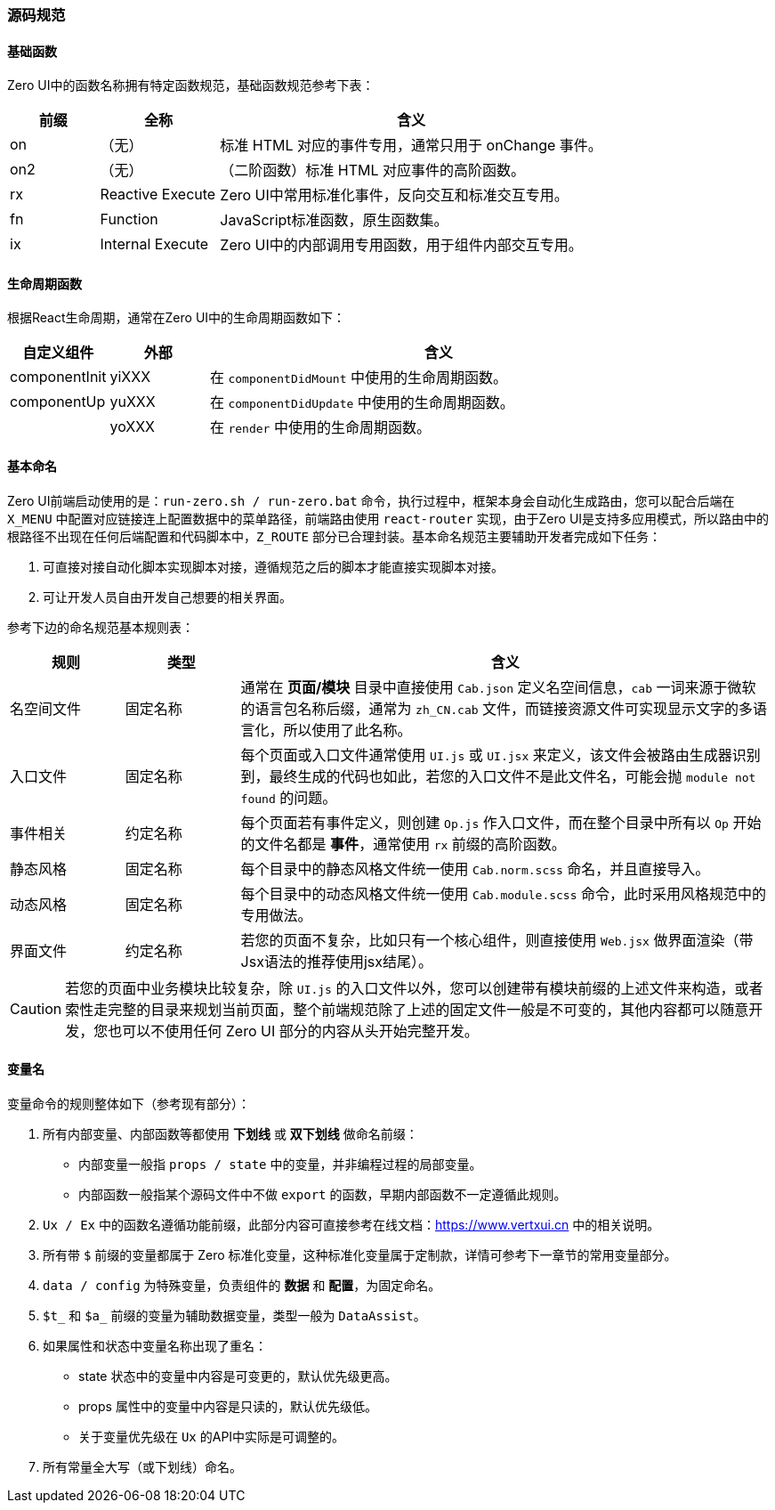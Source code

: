 ifndef::imagesdir[:imagesdir: ../images]
:data-uri:

=== 源码规范

==== 基础函数

Zero UI中的函数名称拥有特定函数规范，基础函数规范参考下表：

[options="header",cols="15,20,65"]
|====
|前缀|全称|含义
|on |（无）|标准 HTML 对应的事件专用，通常只用于 onChange 事件。
|on2 |（无）|（二阶函数）标准 HTML 对应事件的高阶函数。
|rx | Reactive Execute|Zero UI中常用标准化事件，反向交互和标准交互专用。
|fn | Function |JavaScript标准函数，原生函数集。
|ix | Internal Execute|Zero UI中的内部调用专用函数，用于组件内部交互专用。
|====

==== 生命周期函数

根据React生命周期，通常在Zero UI中的生命周期函数如下：

[options="header",cols="15,15,70"]
|====
|自定义组件|外部|含义
|componentInit|yiXXX|在 `componentDidMount` 中使用的生命周期函数。
|componentUp|yuXXX|在 `componentDidUpdate` 中使用的生命周期函数。
||yoXXX|在 `render` 中使用的生命周期函数。
|====

==== 基本命名

Zero UI前端启动使用的是：`run-zero.sh / run-zero.bat` 命令，执行过程中，框架本身会自动化生成路由，您可以配合后端在 `X_MENU` 中配置对应链接连上配置数据中的菜单路径，前端路由使用 `react-router` 实现，由于Zero UI是支持多应用模式，所以路由中的根路径不出现在任何后端配置和代码脚本中，`Z_ROUTE` 部分已合理封装。基本命名规范主要辅助开发者完成如下任务：

1. 可直接对接自动化脚本实现脚本对接，遵循规范之后的脚本才能直接实现脚本对接。
2. 可让开发人员自由开发自己想要的相关界面。

参考下边的命名规范基本规则表：

[options="header",cols="15,15,70"]
|====
|规则|类型|含义
|名空间文件|固定名称|通常在 *页面/模块* 目录中直接使用 `Cab.json` 定义名空间信息，`cab` 一词来源于微软的语言包名称后缀，通常为 `zh_CN.cab` 文件，而链接资源文件可实现显示文字的多语言化，所以使用了此名称。
|入口文件|固定名称|每个页面或入口文件通常使用 `UI.js` 或 `UI.jsx` 来定义，该文件会被路由生成器识别到，最终生成的代码也如此，若您的入口文件不是此文件名，可能会抛 `module not found` 的问题。
|事件相关|约定名称|每个页面若有事件定义，则创建 `Op.js` 作入口文件，而在整个目录中所有以 `Op` 开始的文件名都是 *事件*，通常使用 `rx` 前缀的高阶函数。
|静态风格|固定名称|每个目录中的静态风格文件统一使用 `Cab.norm.scss` 命名，并且直接导入。
|动态风格|固定名称|每个目录中的动态风格文件统一使用 `Cab.module.scss` 命令，此时采用风格规范中的专用做法。
|界面文件|约定名称|若您的页面不复杂，比如只有一个核心组件，则直接使用 `Web.jsx` 做界面渲染（带Jsx语法的推荐使用jsx结尾）。
|====

[CAUTION]
====
若您的页面中业务模块比较复杂，除 `UI.js` 的入口文件以外，您可以创建带有模块前缀的上述文件来构造，或者索性走完整的目录来规划当前页面，整个前端规范除了上述的固定文件一般是不可变的，其他内容都可以随意开发，您也可以不使用任何 Zero UI 部分的内容从头开始完整开发。
====

==== 变量名

变量命令的规则整体如下（参考现有部分）：

1. 所有内部变量、内部函数等都使用 **下划线** 或 **双下划线** 做命名前缀：
+
--
- 内部变量一般指 `props / state` 中的变量，并非编程过程的局部变量。
- 内部函数一般指某个源码文件中不做 `export` 的函数，早期内部函数不一定遵循此规则。
--
2. `Ux / Ex` 中的函数名遵循功能前缀，此部分内容可直接参考在线文档：<https://www.vertxui.cn> 中的相关说明。
3. 所有带 `$` 前缀的变量都属于 Zero 标准化变量，这种标准化变量属于定制款，详情可参考下一章节的常用变量部分。
4. `data / config` 为特殊变量，负责组件的 **数据** 和 **配置**，为固定命名。
5. `$t_` 和 `$a_` 前缀的变量为辅助数据变量，类型一般为 `DataAssist`。
6. 如果属性和状态中变量名称出现了重名：
+
--
- state 状态中的变量中内容是可变更的，默认优先级更高。
- props 属性中的变量中内容是只读的，默认优先级低。
- 关于变量优先级在 `Ux` 的API中实际是可调整的。
--
7. 所有常量全大写（或下划线）命名。